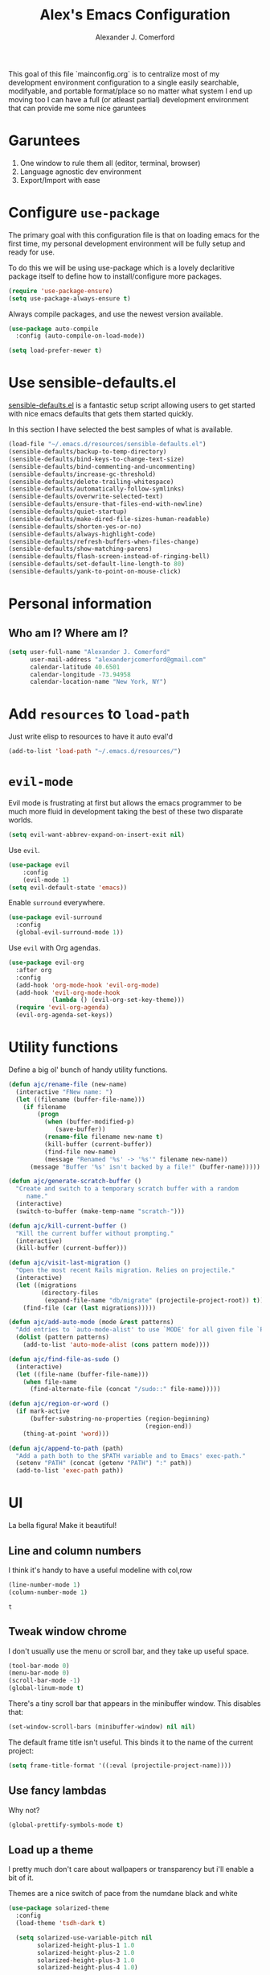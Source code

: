 #+TITLE: Alex's Emacs Configuration
#+AUTHOR: Alexander J. Comerford
#+OPTIONS: toc:nil num:nil

#       _.--._  _.--._
# ,-=.-":;:;:;\':;:;:;"-._
# \\\:;:;:;:;:;\:;:a:;:;:;\
#  \\\:;:;:;m;:;\:;:;:c:;:;\
#   \\\:;e;:;:;:;\:;:;:;:s:;\
#    \\\:;:;:;:;:;\:;::;:;:;:\
#     \\\;:;::;:;:;\:;:;:;::;:\
#      \\\;;:;:_:--:\:_:--:_;:;\
#       \\\_.-"      :      "-._\
#        \`_..--""--.;.--""--.._.\
#

This goal of this file `mainconfig.org` is to centralize
most of my development environment configuration to a single
easily searchable, modifyable, and portable format/place
so no matter what system I end up moving too I can have
a full (or atleast partial) development environment that can
provide me some nice garuntees

* Garuntees
1. One window to rule them all (editor, terminal, browser)
2. Language agnostic dev environment
3. Export/Import with ease

* Configure =use-package=

The primary goal with this configuration file
is that on loading emacs for the first time, my
personal development environment will be fully
setup and ready for use.

To do this we will be using use-package which is
a lovely declaritive package itself to define how
to install/configure more packages.

#+BEGIN_SRC emacs-lisp
  (require 'use-package-ensure)
  (setq use-package-always-ensure t)
#+END_SRC

#+RESULTS:
: t

Always compile packages, and use the newest version available.

#+BEGIN_SRC emacs-lisp
  (use-package auto-compile
    :config (auto-compile-on-load-mode))

  (setq load-prefer-newer t)
#+END_SRC

#+RESULTS:
: t

* Use sensible-defaults.el

[[https://github.com/hrs/sensible-defaults.el][sensible-defaults.el]] is a fantastic setup script allowing users
to get started with nice emacs defaults that gets them started
quickly.

In this section I have selected the best samples of what is
available.

#+BEGIN_SRC emacs-lisp
  (load-file "~/.emacs.d/resources/sensible-defaults.el")
  (sensible-defaults/backup-to-temp-directory)
  (sensible-defaults/bind-keys-to-change-text-size)
  (sensible-defaults/bind-commenting-and-uncommenting)
  (sensible-defaults/increase-gc-threshold)
  (sensible-defaults/delete-trailing-whitespace)
  (sensible-defaults/automatically-follow-symlinks)
  (sensible-defaults/overwrite-selected-text)
  (sensible-defaults/ensure-that-files-end-with-newline)
  (sensible-defaults/quiet-startup)
  (sensible-defaults/make-dired-file-sizes-human-readable)
  (sensible-defaults/shorten-yes-or-no)
  (sensible-defaults/always-highlight-code)
  (sensible-defaults/refresh-buffers-when-files-change)
  (sensible-defaults/show-matching-parens)
  (sensible-defaults/flash-screen-instead-of-ringing-bell)
  (sensible-defaults/set-default-line-length-to 80)
  (sensible-defaults/yank-to-point-on-mouse-click)
#+END_SRC

#+RESULTS:
: t

* Personal information
** Who am I? Where am I?

#+BEGIN_SRC emacs-lisp
  (setq user-full-name "Alexander J. Comerford"
        user-mail-address "alexanderjcomerford@gmail.com"
        calendar-latitude 40.6501
        calendar-longitude -73.94958
        calendar-location-name "New York, NY")
#+END_SRC

#+RESULTS:
: New York, NY

* Add =resources= to =load-path=

Just write elisp to resources to have it auto eval'd

#+BEGIN_SRC emacs-lisp
  (add-to-list 'load-path "~/.emacs.d/resources/")
#+END_SRC

* =evil-mode=

Evil mode is frustrating at first but allows the
emacs programmer to be much more fluid in development
taking the best of these two disparate worlds.

#+BEGIN_SRC emacs-lisp
  (setq evil-want-abbrev-expand-on-insert-exit nil)
#+END_SRC

Use =evil=.

#+BEGIN_SRC emacs-lisp
(use-package evil
    :config
    (evil-mode 1)
(setq evil-default-state 'emacs))
#+END_SRC

Enable =surround= everywhere.

#+BEGIN_SRC emacs-lisp
  (use-package evil-surround
    :config
    (global-evil-surround-mode 1))
#+END_SRC

Use =evil= with Org agendas.

#+BEGIN_SRC emacs-lisp
  (use-package evil-org
    :after org
    :config
    (add-hook 'org-mode-hook 'evil-org-mode)
    (add-hook 'evil-org-mode-hook
              (lambda () (evil-org-set-key-theme)))
    (require 'evil-org-agenda)
    (evil-org-agenda-set-keys))
#+END_SRC
* Utility functions

Define a big ol' bunch of handy utility functions.

#+BEGIN_SRC emacs-lisp
  (defun ajc/rename-file (new-name)
    (interactive "FNew name: ")
    (let ((filename (buffer-file-name)))
      (if filename
          (progn
            (when (buffer-modified-p)
               (save-buffer))
            (rename-file filename new-name t)
            (kill-buffer (current-buffer))
            (find-file new-name)
            (message "Renamed '%s' -> '%s'" filename new-name))
        (message "Buffer '%s' isn't backed by a file!" (buffer-name)))))

  (defun ajc/generate-scratch-buffer ()
    "Create and switch to a temporary scratch buffer with a random
       name."
    (interactive)
    (switch-to-buffer (make-temp-name "scratch-")))

  (defun ajc/kill-current-buffer ()
    "Kill the current buffer without prompting."
    (interactive)
    (kill-buffer (current-buffer)))

  (defun ajc/visit-last-migration ()
    "Open the most recent Rails migration. Relies on projectile."
    (interactive)
    (let ((migrations
           (directory-files
            (expand-file-name "db/migrate" (projectile-project-root)) t)))
      (find-file (car (last migrations)))))

  (defun ajc/add-auto-mode (mode &rest patterns)
    "Add entries to `auto-mode-alist' to use `MODE' for all given file `PATTERNS'."
    (dolist (pattern patterns)
      (add-to-list 'auto-mode-alist (cons pattern mode))))

  (defun ajc/find-file-as-sudo ()
    (interactive)
    (let ((file-name (buffer-file-name)))
      (when file-name
        (find-alternate-file (concat "/sudo::" file-name)))))

  (defun ajc/region-or-word ()
    (if mark-active
        (buffer-substring-no-properties (region-beginning)
                                        (region-end))
      (thing-at-point 'word)))

  (defun ajc/append-to-path (path)
    "Add a path both to the $PATH variable and to Emacs' exec-path."
    (setenv "PATH" (concat (getenv "PATH") ":" path))
    (add-to-list 'exec-path path))
#+END_SRC

* UI

La bella figura! Make it beautiful!

** Line and column numbers

   I think it's handy to have a useful modeline with col,row
   #+BEGIN_SRC emacs-lisp
     (line-number-mode 1)
     (column-number-mode 1)
   #+END_SRC

   #+RESULTS:
   : t

** Tweak window chrome

I don't usually use the menu or scroll bar, and they take up useful space.

#+BEGIN_SRC emacs-lisp
  (tool-bar-mode 0)
  (menu-bar-mode 0)
  (scroll-bar-mode -1)
  (global-linum-mode t)
#+END_SRC

There's a tiny scroll bar that appears in the minibuffer window. This disables
that:

#+BEGIN_SRC emacs-lisp
  (set-window-scroll-bars (minibuffer-window) nil nil)
#+END_SRC

The default frame title isn't useful. This binds it to the name of the current
project:

#+BEGIN_SRC emacs-lisp
  (setq frame-title-format '((:eval (projectile-project-name))))
#+END_SRC

** Use fancy lambdas

Why not?

#+BEGIN_SRC emacs-lisp
  (global-prettify-symbols-mode t)
#+END_SRC

#+RESULTS:
: t

** Load up a theme

I pretty much don't care about wallpapers or transparency but i'll enable a bit of it.

Themes are a nice switch of pace from the numdane black and white

#+BEGIN_SRC emacs-lisp
  (use-package solarized-theme
    :config
    (load-theme 'tsdh-dark t)

    (setq solarized-use-variable-pitch nil
          solarized-height-plus-1 1.0
          solarized-height-plus-2 1.0
          solarized-height-plus-3 1.0
          solarized-height-plus-4 1.0)

    (let ((line (face-attribute 'mode-line :underline)))
      (set-face-attribute 'mode-line          nil :overline   line)
      (set-face-attribute 'mode-line-inactive nil :overline   line)
      (set-face-attribute 'mode-line-inactive nil :underline  line)
      (set-face-attribute 'mode-line          nil :box        nil)
      (set-face-attribute 'mode-line-inactive nil :box        nil)
      (set-face-attribute 'mode-line-inactive nil :background "#f9f2d9")))

  (use-package kaolin-themes
    :ensure t)
  (use-package doom-themes
    :ensure t)

  (defun transparency (value)
    "Sets the transparency of the frame window. 0=transparent/100=opaque."
    (interactive "nTransparency Value 0 - 100 opaque:")
    (set-frame-parameter (selected-frame) 'alpha value))

  (defun ajc/apply-theme ()
    "Apply the `tsdh-dark' theme and make frames just slightly transparent."
    (interactive)
    (load-theme 'tsdh-dark t)
    (transparency 10))
#+END_SRC

#+RESULTS:
: ajc/apply-theme

If this code is being evaluated by =emacs --daemon=, ensure that each subsequent
frame is themed appropriately.

#+BEGIN_SRC emacs-lisp
  (if (daemonp)
      (add-hook 'after-make-frame-functions
                (lambda (frame)
                  (with-selected-frame frame (ajc/apply-theme))))
    (ajc/apply-theme))
#+END_SRC

** Use =doom-modeline= for pretty modeline

This modeline looks informative and pretty at the same time!

#+BEGIN_SRC emacs-lisp
  (use-package doom-modeline
        :ensure t
        :hook (after-init . doom-modeline-mode)
        :config
        (setq doom-modeline-icon (display-graphic-p))
        (setq doom-modeline-buffer-file-name-style 'truncate-all)
        (setq doom-modeline-buffer-state-icon t)
        (setq doom-modeline-percentage-info nil)
        (setq doom-modeline-indent-info t))
#+END_SRC

#+RESULTS:
| global-company-mode | doom-modeline-mode |

** Use =minions= to hide all minor modes

I never want to see a minor mode, and manually adding =:diminish= to every
use-package declaration is a hassle. This uses =minions= to hide all the minor
modes in the modeline. Nice!

By default there's a =;-)= after the major mode; that's an adorable default, but
I'd rather skip it.

#+BEGIN_SRC emacs-lisp
   (use-package minions
     :config
     (setq minions-mode-line-lighter ""
           minions-mode-line-delimiters '("" . ""))
     (minions-mode 1))
#+END_SRC

** Disable visual bell

=sensible-defaults= replaces the audible bell with a visual one, but I really
don't even want that (and my Emacs/Mac pair renders it poorly). This disables
the bell altogether.

#+BEGIN_SRC emacs-lisp
  (setq ring-bell-function 'ignore)
#+END_SRC

** Scroll conservatively

When point goes outside the window, Emacs usually recenters the buffer point.
I'm not crazy about that. This changes scrolling behavior to only scroll as far
as point goes.

#+BEGIN_SRC emacs-lisp
  (setq scroll-conservatively 100)
#+END_SRC

** Set default font and configure font resizing

I'm partial to Inconsolata.

The standard =text-scale-= functions just resize the text in the current buffer;
I'd generally like to resize the text in /every/ buffer, and I usually want to
change the size of the modeline, too (this is especially helpful when
presenting). These functions and bindings let me resize everything all together!

Note that this overrides the default font-related keybindings from
=sensible-defaults=.

#+BEGIN_SRC emacs-lisp
  (setq ajc/default-font "Inconsolata")
  (setq ajc/default-font-size 8)
  (setq ajc/current-font-size ajc/default-font-size)

  (setq ajc/font-change-increment 1.1)

  (defun ajc/font-code ()
    "Return a string representing the current font (like \"Inconsolata-14\")."
    (concat ajc/default-font "-" (number-to-string ajc/current-font-size)))

  (defun ajc/set-font-size ()
    "Set the font to `ajc/default-font' at `ajc/current-font-size'.
  Set that for the current frame, and also make it the default for
  other, future frames."
    (let ((font-code (ajc/font-code)))
      (add-to-list 'default-frame-alist (cons 'font font-code))
      (set-frame-font font-code)))

  (defun ajc/reset-font-size ()
    "Change font size back to `ajc/default-font-size'."
    (interactive)
    (setq ajc/current-font-size ajc/default-font-size)
    (ajc/set-font-size))

  (defun ajc/increase-font-size ()
    "Increase current font size by a factor of `ajc/font-change-increment'."
    (interactive)
    (setq ajc/current-font-size
          (ceiling (* ajc/current-font-size ajc/font-change-increment)))
    (ajc/set-font-size))

  (defun ajc/decrease-font-size ()
    "Decrease current font size by a factor of `ajc/font-change-increment', down to a minimum size of 1."
    (interactive)
    (setq ajc/current-font-size
          (max 1
               (floor (/ ajc/current-font-size ajc/font-change-increment))))
    (ajc/set-font-size))

  (define-key global-map (kbd "C-)") 'ajc/reset-font-size)
  (define-key global-map (kbd "C-+") 'ajc/increase-font-size)
  (define-key global-map (kbd "C-=") 'ajc/increase-font-size)
  (define-key global-map (kbd "C-_") 'ajc/decrease-font-size)
  (define-key global-map (kbd "C--") 'ajc/decrease-font-size)

  (ajc/reset-font-size)
#+END_SRC

** Highlight the current line and cursor

=global-hl-line-mode= softly highlights the background color of the line
containing point. It makes it a bit easier to find point, and it's useful when
pairing or presenting code.

Make hotkey to turn this on and off. This can be useful
if I'm showing a presentation and want to show the audience
where to look

#+BEGIN_SRC emacs-lisp
  (global-set-key (kbd "C-h C-l")  'global-hl-line-mode)
#+END_SRC

#+RESULTS:
: global-hl-line-mode

** Highlight uncommitted changes

Use the =diff-hl= package to highlight changed-and-uncommitted lines when
programming.

#+BEGIN_SRC emacs-lisp
  (use-package diff-hl
    :config
    (add-hook 'prog-mode-hook 'turn-on-diff-hl-mode)
    (add-hook 'vc-dir-mode-hook 'turn-on-diff-hl-mode))
#+END_SRC

* Project management

Here are a few emacs packages that are extremely useful including
manage the project, handle auto-completion, search for terms, and
deal with version control.

** =ag=

Set up =ag= for displaying search results.

#+BEGIN_SRC emacs-lisp
  (use-package ag)
#+END_SRC

** =company=

Use =company-mode= everywhere.

#+BEGIN_SRC emacs-lisp
  (use-package company)
  (add-hook 'after-init-hook 'global-company-mode)
#+END_SRC

Use =M-/= for completion.

#+BEGIN_SRC emacs-lisp
  (global-set-key (kbd "M-/") 'company-complete-common)
#+END_SRC

** =dumb-jump=

The =dumb-jump= package works well enough in a [[https://github.com/jacktasia/dumb-jump#supported-languages][ton of environments]], and it
doesn't require any additional setup. I've bound its most useful command to
=M-.=.

#+BEGIN_SRC emacs-lisp
  (use-package dumb-jump
    :config
    ;(define-key evil-normal-state-map (kbd "M-.") 'dumb-jump-go)
    (setq dumb-jump-selector 'ivy))
#+END_SRC

#+RESULTS:
: t

** =flycheck=

#+BEGIN_SRC emacs-lisp
   (use-package flycheck)
#+END_SRC

** =magit=

I use =magit= to handle version control. It's lovely, but I tweak a few things:

- I bring up the status menu with =C-x g=.
- Use =evil= keybindings with =magit=.
- The default behavior of =magit= is to ask before pushing. I haven't had any
  problems with accidentally pushing, so I'd rather not confirm that every time.
- Per [[http://tbaggery.com/2008/04/19/a-note-about-git-commit-messages.html][tpope's suggestions]], highlight commit text in the summary line that goes
  beyond 50 characters.
- On the command line I'll generally push a new branch with a plain old =git
  push=, which automatically creates a tracking branch on (usually) =origin=.
  Magit, by default, wants me to manually specify an upstream branch. This binds
  =P P= to =magit-push-implicitly=, which is just a wrapper around =git push
  -v=. Convenient!
- I'd like to start in the insert state when writing a commit message.

#+BEGIN_SRC emacs-lisp
  (use-package magit
    :bind
    ("C-x g" . magit-status)

    :config
    (use-package evil-magit)
    (use-package with-editor)
    (setq magit-push-always-verify nil)
    (setq git-commit-summary-max-length 50)

    (with-eval-after-load 'magit-remote
      (magit-define-popup-action 'magit-push-popup ?P
        'magit-push-implicitly--desc
        'magit-push-implicitly ?p t))

    (add-hook 'with-editor-mode-hook 'evil-insert-state))
#+END_SRC

I've been playing around with the newly-released =forge= for managing GitHub PRs
and issues. Seems slick so far.

#+BEGIN_SRC emacs-lisp
  (use-package ghub)
  ;(use-package forge)
#+END_SRC

** =projectile=

Projectile's default binding of =projectile-ag= to =C-c p s s= is clunky enough
that I rarely use it (and forget it when I need it). This binds it to the
easier-to-type =C-c v= to useful searches.

Bind =C-p= to fuzzy-finding files in the current project. We also need to
explicitly set that in a few other modes.

I use =ivy= as my completion system.

When I visit a project with =projectile-switch-project=, the default action is
to search for a file in that project. I'd rather just open up the top-level
directory of the project in =dired= and find (or create) new files from there.

I'd like to /always/ be able to recursively fuzzy-search for files, not just
when I'm in a Projectile-defined project. I use the current directory as a
project root (if I'm not in a "real" project).

#+BEGIN_SRC emacs-lisp
  (use-package projectile
    :bind
    ("C-c v" . 'projectile-ag)

    :config
    (define-key evil-normal-state-map (kbd "C-p") 'projectile-find-file)
    (evil-define-key 'motion ag-mode-map (kbd "C-p") 'projectile-find-file)
    (evil-define-key 'motion rspec-mode-map (kbd "C-p") 'projectile-find-file)

    (projectile-mode +1)

    (setq projectile-completion-system 'ivy)
    (setq projectile-switch-project-action 'projectile-dired)
    (setq projectile-require-project-root nil))
#+END_SRC

** =undo-tree=

I like tree-based undo management. I only rarely need it, but when I do, oh boy.

#+BEGIN_SRC emacs-lisp
  (use-package undo-tree)
#+END_SRC

** =tramp=

TRAMP (Transparent Remote Access, Multiple Protocols) is a package for editing
remote files, similar to AngeFtp or efs.

It's extremely handy when dealing with containers or vms and not having to rebuild
a bunch of things just to see a simple change.

#+BEGIN_SRC emacs-lisp
;; use docker tramp names
(use-package docker-tramp
  :ensure docker-tramp
  :config
  (setq docker-tramp-use-names t))

;; vagrant vms too
(use-package vagrant-tramp
  :ensure t)

(require 'docker-tramp-compat)
(use-package tramp
  :ensure t
  :defer t
  :config
  (setf tramp-persistency-file-name
        (concat temporary-file-directory "tramp-" (user-login-name))))
#+END_SRC

** =neotree=

This is a similar functionality of spacemacs with a foldable structure.

Pretty handy when dealing with a large code base

#+BEGIN_SRC emacs-lisp
(use-package neotree
  :ensure t
  :init
  (progn
    ;; Every time when the neotree window is opened, it will try to find current
    ;; file and jump to node.
    (setq-default neo-smart-open t)
    (setq-default neo-dont-be-alone t)
    (setq-default neo-window-fixed-size nil)
    (setq-default neo-show-hidden-files t))
  :config
  (progn
    (setq projectile-switch-project-action 'neotree-projectile-action)
    (setq neo-theme 'nerd) ; 'classic, 'nerd, 'ascii, 'arrow
    (setq neo-vc-integration '(face char))

    ;; Patch to fix vc integration
    (defun neo-vc-for-node (node)
      (let* ((backend (vc-backend node))
             (vc-state (when backend (vc-state node backend))))
        ;; (message "%s %s %s" node backend vc-state)
        (cons (cdr (assoc vc-state neo-vc-state-char-alist))
              (cl-case vc-state
                (up-to-date       neo-vc-up-to-date-face)
                (edited           neo-vc-edited-face)
                (needs-update     neo-vc-needs-update-face)
                (needs-merge      neo-vc-needs-merge-face)
                (unlocked-changes neo-vc-unlocked-changes-face)
                (added            neo-vc-added-face)
                (removed          neo-vc-removed-face)
                (conflict         neo-vc-conflict-face)
                (missing          neo-vc-missing-face)
                (ignored          neo-vc-ignored-face)
                (unregistered     neo-vc-unregistered-face)
                (user             neo-vc-user-face)
                (t                neo-vc-default-face)))))

    (defun modi/neotree-go-up-dir ()
      (interactive)
      (goto-char (point-min))
      (forward-line 2)
      (neotree-change-root))

    ;; http://emacs.stackexchange.com/a/12156/115
    (defun modi/find-file-next-in-dir (&optional prev)
      "Open the next file in the directory.
When PREV is non-nil, open the previous file in the directory."
      (interactive "P")
      (let ((neo-init-state (neo-global--window-exists-p)))
        (if (null neo-init-state)
            (neotree-show))
        (neo-global--select-window)
        (if (if prev
                (neotree-previous-line)
              (neotree-next-line))
            (progn
              (neo-buffer--execute nil
                                   (quote neo-open-file)
                                   (lambda (full-path &optional arg)
                                     (message "Reached dir: %s/" full-path)
                                     (if prev
                                         (neotree-next-line)
                                       (neotree-previous-line)))))
          (progn
            (if prev
                (message "You are already on the first file in the directory.")
              (message "You are already on the last file in the directory."))))
        (if (null neo-init-state)
            (neotree-hide))))

    (defun modi/find-file-prev-in-dir ()
      "Open the next file in the directory."
      (interactive)
      (modi/find-file-next-in-dir :prev))

    (bind-keys
     :map neotree-mode-map
      ("^" . modi/neotree-go-up-dir)
      ("<C-return>" . neotree-change-root)
      ("C" . neotree-change-root)
      ("c" . neotree-create-node)
      ("+" . neotree-create-node)
      ("d" . neotree-delete-node)
      ("r" . neotree-rename-node)))

  (add-to-list 'window-size-change-functions
               (lambda (frame)
                 (let ((neo-window (neo-global--get-window)))
                   (unless (null neo-window)
                     (setq neo-window-width (window-width neo-window))))))
  (global-set-key [f8] 'neotree-toggle))
#+END_SRC

* Programming environments

I like shallow indentation, but tabs are displayed as 8 characters by default.
This reduces that.

#+BEGIN_SRC emacs-lisp
  (setq-default tab-width 2)
#+END_SRC

Treating terms in CamelCase symbols as separate words makes editing a little
easier for me, so I like to use =subword-mode= everywhere.

#+BEGIN_SRC emacs-lisp
  (use-package subword
    :config (global-subword-mode 1))
#+END_SRC

Compilation output goes to the =*compilation*= buffer. I rarely have that window
selected, so the compilation output disappears past the bottom of the window.
This automatically scrolls the compilation window so I can always see the
output.

#+BEGIN_SRC emacs-lisp
  (setq compilation-scroll-output t)
#+END_SRC

** CSS, Sass, and Less

Indent by 2 spaces.

#+BEGIN_SRC emacs-lisp
  (use-package css-mode
    :config
    (setq css-indent-offset 2))
#+END_SRC

Don't compile the current SCSS file every time I save.

#+BEGIN_SRC emacs-lisp
  (use-package scss-mode
    :config
    (setq scss-compile-at-save nil))
#+END_SRC

Install Less.

#+BEGIN_SRC emacs-lisp
  (use-package less-css-mode)
#+END_SRC

** Golang

Install =go-mode= and related packages:

#+BEGIN_SRC emacs-lisp
  (use-package go-mode)
  (use-package go-errcheck)
  (use-package company-go)
#+END_SRC

Define my =$GOPATH= and tell Emacs where to find the Go binaries.

#+BEGIN_SRC emacs-lisp
  (setenv "GOPATH" "/home/ajc/code/go")
  (ajc/append-to-path (concat (getenv "GOPATH") "/bin"))
#+END_SRC

Run =goimports= on every file when saving, which formats the file and
automatically updates the list of imports. This requires that the =goimports=
binary be installed.

#+BEGIN_SRC emacs-lisp
  (setq gofmt-command "goimports")
  (add-hook 'before-save-hook 'gofmt-before-save)
#+END_SRC

When I open a Go file,

- Start up =company-mode= with the Go backend. This requires that the =gocode=
  binary is installed,
- Redefine the default =compile= command to something Go-specific, and
- Enable =flycheck=.

#+BEGIN_SRC emacs-lisp
  (add-hook 'go-mode-hook
            (lambda ()
              (set (make-local-variable 'company-backends)
                   '(company-go))
              (company-mode)
              (if (not (string-match "go" compile-command))
                  (set (make-local-variable 'compile-command)
                       "go build -v && go test -v && go vet"))
              (flycheck-mode)))
#+END_SRC

** Haskell

#+BEGIN_SRC emacs-lisp
  (use-package haskell-mode)
#+END_SRC

Enable =haskell-doc-mode=, which displays the type signature of a function, and
use smart indentation.

#+BEGIN_SRC emacs-lisp
  (add-hook 'haskell-mode-hook
            (lambda ()
              (haskell-doc-mode)
              (turn-on-haskell-indent)))
#+END_SRC

#+BEGIN_SRC emacs-lisp
  (ajc/append-to-path "~/.cabal/bin")
#+END_SRC

** JavaScript and CoffeeScript

Install =coffee-mode= from editing CoffeeScript code.

#+BEGIN_SRC emacs-lisp
  (use-package coffee-mode)
#+END_SRC

Indent everything by 2 spaces.

#+BEGIN_SRC emacs-lisp
  (setq js-indent-level 2)

  (add-hook 'coffee-mode-hook
            (lambda ()
              (yas-minor-mode 1)
              (setq coffee-tab-width 2)))
#+END_SRC

** Lisps

I like to use =paredit= in Lisp modes to balance parentheses (and more!).

#+BEGIN_SRC emacs-lisp
   (use-package paredit)
#+END_SRC

#+RESULTS:

=rainbow-delimiters= is convenient for coloring matching parentheses.

#+BEGIN_SRC emacs-lisp
  (use-package rainbow-delimiters)
#+END_SRC

All the lisps have some shared features, so we want to do the same things for
all of them. That includes using =paredit=, =rainbow-delimiters=, and
highlighting the whole expression when point is on a parenthesis.

#+BEGIN_SRC emacs-lisp
  (setq lispy-mode-hooks
        '(clojure-mode-hook
          emacs-lisp-mode-hook
          lisp-mode-hook
          scheme-mode-hook))

  (dolist (hook lispy-mode-hooks)
    (add-hook hook (lambda ()
                     (setq show-paren-style 'expression)
                     (paredit-mode)
                     (rainbow-delimiters-mode))))
#+END_SRC

#+RESULTS:

If I'm writing in Emacs lisp I'd like to use =eldoc-mode= to display
documentation.

#+BEGIN_SRC emacs-lisp
  (use-package eldoc
    :config
    (add-hook 'emacs-lisp-mode-hook 'eldoc-mode))
#+END_SRC

I also like using =flycheck-package= to ensure that my Elisp packages are
correctly formatted.

#+BEGIN_SRC emacs-lisp
  (use-package flycheck-package)

  (eval-after-load 'flycheck
    '(flycheck-package-setup))
#+END_SRC

** Python

#+BEGIN_SRC emacs-lisp
  (use-package python-mode)
#+END_SRC

Add =~/.local/bin= to load path. That's where =virtualenv= is installed, and
we'll need that for =jedi=.

#+BEGIN_SRC emacs-lisp
  (ajc/append-to-path "~/.local/bin")
#+END_SRC

Enable =elpy=. This provides automatic indentation, auto-completion, syntax
checking, etc.

#+BEGIN_SRC emacs-lisp
  (use-package elpy)
  (elpy-enable)
#+END_SRC

Use =flycheck= for syntax checking:

#+BEGIN_SRC emacs-lisp
  (add-hook 'elpy-mode-hook 'flycheck-mode)
#+END_SRC

Format code according to PEP8 on save:

#+BEGIN_SRC emacs-lisp
  (use-package py-autopep8)
  (require 'py-autopep8)
  (add-hook 'elpy-mode-hook 'py-autopep8-enable-on-save)
#+END_SRC

Configure Jedi along with the associated =company= mode:

#+BEGIN_SRC emacs-lisp
  (use-package company-jedi)
  (add-to-list 'company-backends 'company-jedi)

  (add-hook 'python-mode-hook 'jedi:setup)
  (setq jedi:complete-on-dot t)
#+END_SRC

Add anaconda mode

#+BEGIN_SRC emacs-lisp
(use-package anaconda-mode
  :ensure anaconda-mode)
(use-package company-anaconda
  :ensure company-anaconda)
#+END_SRC

** =sh=

Indent with 2 spaces.

#+BEGIN_SRC emacs-lisp
  (add-hook 'sh-mode-hook
            (lambda ()
              (setq sh-basic-offset 2
                    sh-indentation 2)))
#+END_SRC

** Scala

Ensure that =scala-mode= and =sbt-mode= are installed.

#+BEGIN_SRC emacs-lisp
  (use-package scala-mode
    :interpreter
    ("scala" . scala-mode))
  (use-package sbt-mode)
#+END_SRC

Don't show the startup message with launching ENSIME:

#+BEGIN_SRC emacs-lisp
  (setq ensime-startup-notification nil)
#+END_SRC

Bind a few keys to common operations:

#+BEGIN_SRC emacs-lisp
  (evil-define-key 'normal ensime-mode-map (kbd "C-t") 'ensime-type-at-point)
  (evil-define-key 'normal ensime-mode-map (kbd "M-.") 'ensime-edit-definition)
#+END_SRC

** =web-mode=

#+BEGIN_SRC emacs-lisp
  (use-package web-mode)
#+END_SRC

If I'm in =web-mode=, I'd like to:

- Color color-related words with =rainbow-mode=.
- Still be able to run RSpec tests from =web-mode= buffers.
- Indent everything with 2 spaces.

#+BEGIN_SRC emacs-lisp
  (add-hook 'web-mode-hook
            (lambda ()
              (rainbow-mode)
              (rspec-mode)
              (setq web-mode-markup-indent-offset 2)))
#+END_SRC

Use =web-mode= with embedded Ruby files, regular HTML, and PHP.

#+BEGIN_SRC emacs-lisp
  (ajc/add-auto-mode
   'web-mode
   "\\.erb$"
   "\\.html$"
   "\\.php$"
   "\\.rhtml$")
#+END_SRC

** YAML

#+BEGIN_SRC emacs-lisp
  (use-package yaml-mode)
#+END_SRC

If I'm editing YAML I'm usually in a Rails project. I'd like to be able to run
the tests from any buffer.

#+BEGIN_SRC emacs-lisp
  (add-hook 'yaml-mode-hook 'rspec-mode)
#+END_SRC

** Docker

I work with docker containers alot so it's handy to have highlighting available

#+BEGIN_SRC emacs-lisp
(use-package dockerfile-mode
  :ensure dockerfile-mode)
(require 'dockerfile-mode)
(add-to-list 'auto-mode-alist '("Dockerfile\\'" . dockerfile-mode))
(use-package docker-compose-mode
  :ensure t)
(use-package docker
  :ensure t
  :bind ("C-c d" . docker))
#+END_SRC
** Markdown

Markdown is a really cool and handy format which most github repos
have. It would be nice to make them easily viewable

#+BEGIN_SRC emacs-lisp
(use-package markdown-mode
  :ensure t
  :commands (markdown-mode gfm-mode)
  :mode (("README\\.md\\'" . gfm-mode)
         ("\\.md\\'" . markdown-mode)
         ("\\.markdown\\'" . markdown-mode))
  :init (setq markdown-command "markdown"))
#+END_SRC
** Nix
   #+BEGIN_SRC emacs-lisp
        (use-package nix-mode
          :mode "\\.nix\\'")
   #+END_SRC

   #+RESULTS:
** Fish
   #+BEGIN_SRC emacs-lisp
        (use-package fish-mode
          :mode "\\.fish\\'")
   #+END_SRC

   #+RESULTS:

* Terminal


For a while I used =shell-pop= for shell sessions but I'm now transitioning
to using =multi-term= to manage my shell sessions. It's bound to =C-c t=.

#+BEGIN_SRC emacs-lisp
  (use-package multi-term)
  (global-set-key (kbd "C-c t") 'multi-term)
  (setq multi-term-dedicated-select-after-open-p t)

  ; if nix is installed use fish as shell
  (if (file-directory-p "~/.nix-profile/")
      (setq multi-term-program "~/.nix-profile/bin/fish"))
#+END_SRC

#+RESULTS:

Use a login shell:

#+BEGIN_SRC emacs-lisp
  (setq multi-term-program-switches "--login")
#+END_SRC

#+RESULTS:
: --login

I'd rather not use Evil in the terminal. It's not especially useful (I don't use
vi bindings in xterm) and it shadows useful keybindings (=C-d= for EOF, for
example).

#+BEGIN_SRC emacs-lisp
  (evil-set-initial-state 'term-mode 'emacs)
#+END_SRC

#+RESULTS:

I add a bunch of hooks to =term-mode=:

- I'd like links (URLs, etc) to be clickable.
- Yanking in =term-mode= doesn't quite work. The text from the paste appears in
  the buffer but isn't sent to the shell process. This correctly binds =C-y= and
  middle-click to yank the way we'd expect.
- I bind =M-o= to quickly change windows. I'd like that in terminals, too.
- I don't want to perform =yasnippet= expansion when tab-completing.

#+BEGIN_SRC emacs-lisp
  (defun ajc/term-paste (&optional string)
    (interactive)
    (process-send-string
     (get-buffer-process (current-buffer))
     (if string string (current-kill 0))))

  (add-hook 'term-mode-hook
            (lambda ()
              (linum-mode 0)
              (goto-address-mode)
              (define-key term-raw-map (kbd "C-y") 'ajc/term-paste)
              (define-key term-raw-map (kbd "<mouse-2>") 'ajc/term-paste)
              (define-key term-raw-map (kbd "M-o") 'other-window)
              (define-key term-raw-map (kbd "M-n") 'multi-term-next)
              (define-key term-raw-map (kbd "M-p") 'multi-term-prev)
              (defun term-send-Cr () (interactive) (term-send-raw-string "\C-r"))
              ;(evil-local-set-key 'insert (kbd "C-r") 'term-send-Cr)
              (define-key term-raw-map (kbd "C-r")      'term-send-Cr)
              (defun term-send-Cright () (interactive) (term-send-raw-string "\e[1;5C"))
              (defun term-send-Cleft  () (interactive) (term-send-raw-string "\e[1;5D"))
              (define-key term-raw-map (kbd "C-<right>")      'term-send-Cright)
              (define-key term-raw-map (kbd "C-<left>")       'term-send-Cleft)
              (setq yas-dont-activate t)
              (setq global-hl-line-mode nil)
              ))
#+END_SRC

#+RESULTS:
| (lambda nil (linum-mode 0) (goto-address-mode) (define-key term-raw-map (kbd C-y) (quote ajc/term-paste)) (define-key term-raw-map (kbd <mouse-2>) (quote ajc/term-paste)) (define-key term-raw-map (kbd M-o) (quote other-window)) (define-key term-raw-map (kbd M-n) (quote multi-term-next)) (define-key term-raw-map (kbd M-p) (quote multi-term-prev)) (defun term-send-Cr nil (interactive) (term-send-raw-string )) (define-key term-raw-map (kbd C-r) (quote term-send-Cr)) (defun term-send-Cright nil (interactive) (term-send-raw-string [1;5C)) (defun term-send-Cleft nil (interactive) (term-send-raw-string [1;5D)) (define-key term-raw-map (kbd C-<right>) (quote term-send-Cright)) (define-key term-raw-map (kbd C-<left>) (quote term-send-Cleft)) (setq yas-dont-activate t) (setq global-hl-line-mode nil)) | multi-term-keystroke-setup | (lambda nil (linum-mode 0) (setq global-hl-line-mode nil) (goto-address-mode) (define-key term-raw-map (kbd C-y) (quote ajc/term-paste)) (define-key term-raw-map (kbd <mouse-2>) (quote ajc/term-paste)) (define-key term-raw-map (kbd M-o) (quote other-window)) (define-key term-raw-map (kbd M-n) (quote multi-term-next)) (define-key term-raw-map (kbd M-p) (quote multi-term-prev)) (defun term-send-Cr nil (interactive) (term-send-raw-string )) (define-key term-raw-map (kbd C-r) (quote term-send-Cr)) (defun term-send-Cright nil (interactive) (term-send-raw-string [1;5C)) (defun term-send-Cleft nil (interactive) (term-send-raw-string [1;5D)) (define-key term-raw-map (kbd C-<right>) (quote term-send-Cright)) (define-key term-raw-map (kbd C-<left>) (quote term-send-Cleft)) (setq yas-dont-activate t)) | (lambda nil (linum-mode 0) (global-hl-line-mode 0) (goto-address-mode) (define-key term-raw-map (kbd C-y) (quote ajc/term-paste)) (define-key term-raw-map (kbd <mouse-2>) (quote ajc/term-paste)) (define-key term-raw-map (kbd M-o) (quote other-window)) (define-key term-raw-map (kbd M-n) (quote multi-term-next)) (define-key term-raw-map (kbd M-p) (quote multi-term-prev)) (defun term-send-Cr nil (interactive) (term-send-raw-string )) (define-key term-raw-map (kbd C-r) (quote term-send-Cr)) (defun term-send-Cright nil (interactive) (term-send-raw-string [1;5C)) (defun term-send-Cleft nil (interactive) (term-send-raw-string [1;5D)) (define-key term-raw-map (kbd C-<right>) (quote term-send-Cright)) (define-key term-raw-map (kbd C-<left>) (quote term-send-Cleft)) (setq yas-dont-activate t)) | (lambda nil (linum-mode 0) (global-hl-line-mode) (goto-address-mode) (define-key term-raw-map (kbd C-y) (quote ajc/term-paste)) (define-key term-raw-map (kbd <mouse-2>) (quote ajc/term-paste)) (define-key term-raw-map (kbd M-o) (quote other-window)) (define-key term-raw-map (kbd M-n) (quote multi-term-next)) (define-key term-raw-map (kbd M-p) (quote multi-term-prev)) (defun term-send-Cr nil (interactive) (term-send-raw-string )) (define-key term-raw-map (kbd C-r) (quote term-send-Cr)) (defun term-send-Cright nil (interactive) (term-send-raw-string [1;5C)) (defun term-send-Cleft nil (interactive) (term-send-raw-string [1;5D)) (define-key term-raw-map (kbd C-<right>) (quote term-send-Cright)) (define-key term-raw-map (kbd C-<left>) (quote term-send-Cleft)) (setq yas-dont-activate t)) | (lambda nil (linum-mode 0) (goto-address-mode) (define-key term-raw-map (kbd C-y) (quote ajc/term-paste)) (define-key term-raw-map (kbd <mouse-2>) (quote ajc/term-paste)) (define-key term-raw-map (kbd M-o) (quote other-window)) (define-key term-raw-map (kbd M-n) (quote multi-term-next)) (define-key term-raw-map (kbd M-p) (quote multi-term-prev)) (defalias (quote term-send-Cr) (function (lambda nil (interactive) (term-send-raw-string )))) (define-key term-raw-map (kbd C-r) (quote term-send-Cr)) (defalias (quote term-send-Cright) (function (lambda nil (interactive) (term-send-raw-string [1;5C)))) (defalias (quote term-send-Cleft) (function (lambda nil (interactive) (term-send-raw-string [1;5D)))) (define-key term-raw-map (kbd C-<right>) (quote term-send-Cright)) (define-key term-raw-map (kbd C-<left>) (quote term-send-Cleft)) (setq yas-dont-activate t)) |

I have this really cool function so I can send regions to a terminal. Really
handy when you want to execute selections without copying and pasting

#+BEGIN_SRC emacs-lisp
;;
;; Send region to running emacs process
;;
(global-set-key (kbd "C-u") #'tws-region-to-process)
(defun tws-region-to-process (arg beg end)
  "Send the current region to a process buffer.
The first time it's called, will prompt for the buffer to
send to. Subsequent calls send to the same buffer, unless a
prefix argument is used (C-u), or the buffer no longer has an
active process."
  (interactive "P\nr")
  (when (or arg ;; user asks for selection
          (not (boundp 'tws-process-target)) ;; target not set
          ;; or target is not set to an active process:
          (not (process-live-p (get-buffer-process tws-process-target))))
    (let (procs buf)
     (setq procs (remove nil (seq-map
                  (lambda (el)
                    (when (setq buf (process-buffer el))
                      (buffer-name buf)))
                  (process-list))))
     (if (not procs) (error "No process buffers currently open.")
      (setq tws-process-target (completing-read "Process: " procs)))))
  ;(process-send-region tws-process-target beg end))
  (process-send-string tws-process-target (buffer-substring beg end)))
#+END_SRC

Sometimes I want to cut things from the terminal into another buffer,
so here I can switch from one to another

#+BEGIN_SRC emacs-lisp
  (global-set-key (kbd "C-c C-j") 'term-line-mode)
  (global-set-key (kbd "C-c C-k") 'term-char-mode)
#+END_SRC

#+RESULTS:
: term-char-mode

* Publishing and task management with Org-mode

#+BEGIN_SRC emacs-lisp
  (use-package org)
#+END_SRC

** Display preferences

I like to see an outline of pretty bullets instead of a list of asterisks.

#+BEGIN_SRC emacs-lisp
  (use-package org-bullets
    :init
    (add-hook 'org-mode-hook 'org-bullets-mode))
#+END_SRC

I like seeing a little downward-pointing arrow instead of the usual ellipsis
(=...=) that org displays when there's stuff under a header.

#+BEGIN_SRC emacs-lisp
  (setq org-ellipsis "⤵")
#+END_SRC

Use syntax highlighting in source blocks while editing.

#+BEGIN_SRC emacs-lisp
  (setq org-src-fontify-natively t)
#+END_SRC

Make TAB act as if it were issued in a buffer of the language's major mode.

#+BEGIN_SRC emacs-lisp
  (setq org-src-tab-acts-natively t)
#+END_SRC

When editing a code snippet, use the current window rather than popping open a
new one (which shows the same information).

#+BEGIN_SRC emacs-lisp
  (setq org-src-window-setup 'current-window)
#+END_SRC

I like shift selection, importing old knowledge...

#+BEGIN_SRC emacs-lisp
  (setq org-support-shift-select t)
#+END_SRC

#+RESULTS:
: t

Quickly insert a block of elisp:

#+BEGIN_SRC emacs-lisp
  (add-to-list 'org-structure-template-alist
               '("el" . "src emacs-lisp"))
#+END_SRC

** Task and org-capture management

Store my org files in =~/documents/org=, maintain an inbox in Dropbox, define
the location of an index file (my main todo list), and archive finished tasks in
=~/documents/org/archive.org=.

#+BEGIN_SRC emacs-lisp
  (setq org-directory "~/documents/org")

  (defun org-file-path (filename)
    "Return the absolute address of an org file, given its relative name."
    (concat (file-name-as-directory org-directory) filename))

  (setq org-inbox-file "~/Dropbox/inbox.org")
  (setq org-index-file (org-file-path "index.org"))
  (setq org-archive-location
        (concat (org-file-path "archive.org") "::* From %s"))
#+END_SRC

I use [[http://agiletortoise.com/drafts/][Drafts]] to create new tasks, format them according to a template, and
append them to an "inbox.org" file in my Dropbox. This function lets me import
them easily from that inbox file to my index.

#+BEGIN_SRC emacs-lisp
  (defun ajc/copy-tasks-from-inbox ()
    (when (file-exists-p org-inbox-file)
      (save-excursion
        (find-file org-index-file)
        (goto-char (point-max))
        (insert-file-contents org-inbox-file)
        (delete-file org-inbox-file))))
#+END_SRC

I store all my todos in =~/documents/org/index.org=, so I'd like to derive my
agenda from there.

#+BEGIN_SRC emacs-lisp
  (setq org-agenda-files (list org-index-file))
#+END_SRC

Hitting =C-c C-x C-s= will mark a todo as done and move it to an appropriate
place in the archive.

#+BEGIN_SRC emacs-lisp
  (defun ajc/mark-done-and-archive ()
    "Mark the state of an org-mode item as DONE and archive it."
    (interactive)
    (org-todo 'done)
    (org-archive-subtree))

  (define-key org-mode-map (kbd "C-c C-x C-s") 'ajc/mark-done-and-archive)
#+END_SRC

Record the time that a todo was archived.

#+BEGIN_SRC emacs-lisp
  (setq org-log-done 'time)
#+END_SRC

**** Capturing tasks

Define a few common tasks as capture templates. Specifically, I frequently:

- Record ideas for future blog posts in =~/documents/notes/blog-ideas.org=,
- Maintain a todo list in =~/documents/org/index.org=.
- Convert emails into todos to maintain an empty inbox.

#+BEGIN_SRC emacs-lisp
  (setq org-capture-templates
        '(("b" "Blog idea"
           entry
           (file "~/documents/notes/blog-ideas.org")
           "* %?\n")

          ("e" "Email" entry
           (file+headline org-index-file "Inbox")
           "* TODO %?\n\n%a\n\n")

          ("f" "Finished book"
           table-line (file "~/documents/notes/books-read.org")
           "| %^{Title} | %^{Author} | %u |")

          ("r" "Reading"
           checkitem
           (file (org-file-path "to-read.org")))

          ("s" "Subscribe to an RSS feed"
           plain
           (file "~/documents/rss/urls")
           "%^{Feed URL} \"~%^{Feed name}\"")

          ("t" "Todo"
           entry
           (file+headline org-index-file "Inbox")
           "* TODO %?\n")))
#+END_SRC

When I'm starting an Org capture template I'd like to begin in insert mode. I'm
opening it up in order to start typing something, so this skips a step.

#+BEGIN_SRC emacs-lisp
  (add-hook 'org-capture-mode-hook 'evil-insert-state)
#+END_SRC

Refiling according to the document's hierarchy.

#+BEGIN_SRC emacs-lisp
  (setq org-refile-use-outline-path t)
  (setq org-outline-path-complete-in-steps nil)
#+END_SRC

**** Keybindings

Bind a few handy keys.

#+BEGIN_SRC emacs-lisp
  (define-key global-map "\C-cl" 'org-store-link)
  (define-key global-map "\C-ca" 'org-agenda)
  (define-key global-map "\C-cc" 'org-capture)
#+END_SRC

Hit =C-c i= to quickly open up my todo list.

#+BEGIN_SRC emacs-lisp
  (defun ajc/open-index-file ()
    "Open the master org TODO list."
    (interactive)
    (ajc/copy-tasks-from-inbox)
    (find-file org-index-file)
    (flycheck-mode -1)
    (end-of-buffer))

  (global-set-key (kbd "C-c i") 'ajc/open-index-file)
#+END_SRC

Hit =M-n= to quickly open up a capture template for a new todo.

#+BEGIN_SRC emacs-lisp
  (defun org-capture-todo ()
    (interactive)
    (org-capture :keys "t"))

  (global-set-key (kbd "M-n") 'org-capture-todo)
  (add-hook 'gfm-mode-hook
            (lambda () (local-set-key (kbd "M-n") 'org-capture-todo)))
  (add-hook 'haskell-mode-hook
            (lambda () (local-set-key (kbd "M-n") 'org-capture-todo)))
#+END_SRC

** Exporting

Allow export to markdown and beamer (for presentations).

#+BEGIN_SRC emacs-lisp
  (require 'ox-md)
  (require 'ox-beamer)
#+END_SRC

Allow =babel= to evaluate Emacs lisp, Ruby, dot, or Gnuplot code.

#+BEGIN_SRC emacs-lisp
  (use-package gnuplot)

  (org-babel-do-load-languages
   'org-babel-load-languages
   '((emacs-lisp . t)
     (ruby . t)
     (dot . t)
     (gnuplot . t)))
#+END_SRC

Don't ask before evaluating code blocks.

#+BEGIN_SRC emacs-lisp
  (setq org-confirm-babel-evaluate nil)
#+END_SRC

Associate the "dot" language with the =graphviz-dot= major mode.

#+BEGIN_SRC emacs-lisp
  (use-package graphviz-dot-mode)
  (add-to-list 'org-src-lang-modes '("dot" . graphviz-dot))
#+END_SRC

Translate regular ol' straight quotes to typographically-correct curly quotes
when exporting.

#+BEGIN_SRC emacs-lisp
  (setq org-export-with-smart-quotes t)
#+END_SRC

**** Exporting to HTML

Don't include a footer with my contact and publishing information at the bottom
of every exported HTML document.

#+BEGIN_SRC emacs-lisp
  (setq org-html-postamble nil)
#+END_SRC

Exporting to HTML and opening the results triggers =/usr/bin/sensible-browser=,
which checks the =$BROWSER= environment variable to choose the right browser.
I'd like to always use Firefox, so:

#+BEGIN_SRC emacs-lisp
  (setq browse-url-browser-function 'browse-url-generic
        browse-url-generic-program "firefox")

  (setenv "BROWSER" "firefox")
#+END_SRC

**** Exporting to PDF

I want to produce PDFs with syntax highlighting in the code. The best way to do
that seems to be with the =minted= package, but that package shells out to
=pygments= to do the actual work. =pdflatex= usually disallows shell commands;
this enables that.

#+BEGIN_SRC emacs-lisp
  (setq org-latex-pdf-process
        '("xelatex -shell-escape -interaction nonstopmode -output-directory %o %f"
          "xelatex -shell-escape -interaction nonstopmode -output-directory %o %f"
          "xelatex -shell-escape -interaction nonstopmode -output-directory %o %f"))
#+END_SRC

Include the =minted= package in all of my LaTeX exports.

#+BEGIN_SRC emacs-lisp
  (add-to-list 'org-latex-packages-alist '("" "minted"))
  (setq org-latex-listings 'minted)
#+END_SRC


** TeX configuration

I rarely write LaTeX directly any more, but I often export through it with
org-mode, so I'm keeping them together.

Automatically parse the file after loading it.

#+BEGIN_SRC emacs-lisp
  (setq TeX-parse-self t)
#+END_SRC

Always use =pdflatex= when compiling LaTeX documents. I don't really have any
use for DVIs.

#+BEGIN_SRC emacs-lisp
  (setq TeX-PDF-mode t)
#+END_SRC

Open compiled PDFs in =zathura= instead of in the editor.

#+BEGIN_SRC emacs-lisp
  (add-hook 'org-mode-hook
        '(lambda ()
           (delete '("\\.pdf\\'" . default) org-file-apps)
           (add-to-list 'org-file-apps '("\\.pdf\\'" . "zathura %s"))))
#+END_SRC

Enable a minor mode for dealing with math (it adds a few useful keybindings),
and always treat the current file as the "main" file. That's intentional, since
I'm usually actually in an org document.

#+BEGIN_SRC emacs-lisp
  (add-hook 'LaTeX-mode-hook
            (lambda ()
              (LaTeX-math-mode)
              (setq TeX-master t)))
#+END_SRC
* =dired=

Hide dotfiles by default, but toggle their visibility with =.=.

#+BEGIN_SRC emacs-lisp
  (use-package dired-hide-dotfiles
    :config
    (dired-hide-dotfiles-mode)
    (define-key dired-mode-map "." 'dired-hide-dotfiles-mode))
#+END_SRC

Open media with the appropriate programs.

#+BEGIN_SRC emacs-lisp
  (use-package dired-open
    :config
    (setq dired-open-extensions
          '(("pdf" . "zathura")
            ("mkv" . "vlc")
            ("mp3" . "vlc")
            ("mp4" . "vlc")
            ("avi" . "vlc"))))
#+END_SRC

These are the switches that get passed to =ls= when =dired= gets a list of
files. We're using:

- =l=: Use the long listing format.
- =h=: Use human-readable sizes.
- =v=: Sort numbers naturally.
- =A=: Almost all. Doesn't include "=.=" or "=..=".

#+BEGIN_SRC emacs-lisp
  (setq-default dired-listing-switches "-lhvA")
#+END_SRC

Use "j" and "k" to move around in =dired=.

#+BEGIN_SRC emacs-lisp
  (evil-define-key 'normal dired-mode-map (kbd "j") 'dired-next-line)
  (evil-define-key 'normal dired-mode-map (kbd "k") 'dired-previous-line)
#+END_SRC

Kill buffers of files/directories that are deleted in =dired=.

#+BEGIN_SRC emacs-lisp
  (setq dired-clean-up-buffers-too t)
#+END_SRC

Always copy directories recursively instead of asking every time.

#+BEGIN_SRC emacs-lisp
  (setq dired-recursive-copies 'always)
#+END_SRC

Ask before recursively /deleting/ a directory, though.

#+BEGIN_SRC emacs-lisp
  (setq dired-recursive-deletes 'top)
#+END_SRC

Open a file with an external program (that is, through =xdg-open=) by hitting
=C-c C-o=.

#+BEGIN_SRC emacs-lisp
  (defun dired-xdg-open ()
    "In dired, open the file named on this line."
    (interactive)
    (let* ((file (dired-get-filename nil t)))
      (call-process "xdg-open" nil 0 nil file)))

  (define-key dired-mode-map (kbd "C-c C-o") 'dired-xdg-open)
#+END_SRC


#+BEGIN_SRC emacs-lisp
(use-package ranger
  :ensure ranger)
(ranger-override-dired-mode t)
#+END_SRC

#+RESULTS:
: t

* Editing settings
** Quickly visit Emacs configuration

I futz around with my dotfiles a lot. This binds =C-c e= to quickly open my
Emacs configuration file.

#+BEGIN_SRC emacs-lisp
  (defun ajc/visit-emacs-config ()
    (interactive)
    (find-file "~/.emacs.d/mainconfig.org"))

  (global-set-key (kbd "C-c e") 'ajc/visit-emacs-config)
#+END_SRC

** Always kill current buffer

Assume that I always want to kill the current buffer when hitting =C-x k=.

#+BEGIN_SRC emacs-lisp
  (global-set-key (kbd "C-x k") 'ajc/kill-current-buffer)
#+END_SRC

** Rename buffer and file

   Sometimes it's handy to rename the current file and buffer
   when the name is not appropriate

   #+BEGIN_SRC emacs-lisp
     (defun rename-file-and-buffer (new-name)
       "Renames both current buffer and file it's visiting to NEW-NAME."
       (interactive "sNew name: ")
       (let ((name (buffer-name))
             (filename (buffer-file-name)))
         (if (not filename)
             (message "Buffer '%s' is not visiting a file!" name)
           (if (get-buffer new-name)
               (message "A buffer named '%s' already exists!" new-name)
             (progn
               (rename-file filename new-name 1)
               (rename-buffer new-name)
               (set-visited-file-name new-name)
               (set-buffer-modified-p nil))))))
   #+END_SRC

** Set up =helpful=

The =helpful= package provides, among other things, more context in Help
buffers.

#+BEGIN_SRC emacs-lisp
  (use-package helpful)

  (global-set-key (kbd "C-h f") #'helpful-callable)
  (global-set-key (kbd "C-h v") #'helpful-variable)
  (global-set-key (kbd "C-h k") #'helpful-key)
  (evil-define-key 'normal helpful-mode-map (kbd "q") 'quit-window)
#+END_SRC

** Look for executables in =/usr/local/bin=

#+BEGIN_SRC emacs-lisp
  (ajc/append-to-path "/usr/local/bin")
#+END_SRC

** Save my location within a file

Using =save-place-mode= saves the location of point for every file I visit. If I
close the file or close the editor, then later re-open it, point will be at the
last place I visited.

#+BEGIN_SRC emacs-lisp
  (save-place-mode t)
#+END_SRC

** Always indent with spaces

Never use tabs. Tabs are the devil’s whitespace.

#+BEGIN_SRC emacs-lisp
  (setq-default indent-tabs-mode nil)
#+END_SRC

** Install and configure =which-key=

=which-key= displays the possible completions for a long keybinding. That's
really helpful for some modes (like =projectile=, for example).

#+BEGIN_SRC emacs-lisp
  (use-package which-key
    :config (which-key-mode))
#+END_SRC

** Configure =yasnippet=

#+BEGIN_SRC emacs-lisp
  (use-package yasnippet)
#+END_SRC

I keep my snippets in =~/.emacs/snippets/text-mode=, and I always want =yasnippet=
enabled.

#+BEGIN_SRC emacs-lisp
  (setq yas-snippet-dirs '("~/.emacs.d/snippets/text-mode"))
  (yas-global-mode 1)
#+END_SRC

I /don’t/ want =yas= to automatically indent the snippets it inserts. Sometimes
this looks pretty bad (when indenting org-mode, for example, or trying to guess
at the correct indentation for Python).

#+BEGIN_SRC emacs-lisp
  (setq yas/indent-line nil)
#+END_SRC

** Configure =ivy= and =counsel=

I use =ivy= and =counsel= as my completion framework.

This configuration:

- Uses =counsel-M-x= for command completion,
- Replaces =isearch= with =swiper=,
- Uses =smex= to maintain history,
- Enables fuzzy matching everywhere except swiper (where it's thoroughly
  unhelpful), and
- Includes recent files in the switch buffer.

#+BEGIN_SRC emacs-lisp
  (use-package counsel
    :bind
    ("M-X" . 'counsel-M-x)
    ("C-s" . 'swiper)

    :config
    (use-package flx)
    (use-package smex)

    (ivy-mode 1)
    (setq ivy-use-virtual-buffers t)
    (setq ivy-count-format "(%d/%d) ")
    (setq ivy-initial-inputs-alist nil)
    (setq ivy-re-builders-alist
          '((swiper . ivy--regex-plus)
            (t . ivy--regex-fuzzy))))
#+END_SRC

** Switch and rebalance windows when splitting

When splitting a window, I invariably want to switch to the new window. This
makes that automatic.

#+BEGIN_SRC emacs-lisp
  (defun ajc/split-window-below-and-switch ()
    "Split the window horizontally, then switch to the new pane."
    (interactive)
    (split-window-below)
    (balance-windows)
    (other-window 1))

  (defun ajc/split-window-right-and-switch ()
    "Split the window vertically, then switch to the new pane."
    (interactive)
    (split-window-right)
    (balance-windows)
    (other-window 1))

  (global-set-key (kbd "C-x 2") 'ajc/split-window-below-and-switch)
  (global-set-key (kbd "C-x 3") 'ajc/split-window-right-and-switch)
#+END_SRC

** Mass editing of =grep= results

I like the idea of mass editing =grep= results the same way I can edit filenames
in =dired=. These keybindings allow me to use =C-x C-q= to start editing =grep=
results and =C-c C-c= to stop, just like in =dired=.

#+BEGIN_SRC emacs-lisp
  (use-package wgrep)

  (eval-after-load 'grep
    '(define-key grep-mode-map
      (kbd "C-x C-q") 'wgrep-change-to-wgrep-mode))

  (eval-after-load 'wgrep
    '(define-key grep-mode-map
      (kbd "C-c C-c") 'wgrep-finish-edit))

  (setq wgrep-auto-save-buffer t)
#+END_SRC

** Use projectile everywhere

#+BEGIN_SRC emacs-lisp
  (projectile-global-mode)
#+END_SRC

** Add a bunch of engines for =engine-mode=

Enable [[https://github.com/ajc/engine-mode][engine-mode]] and define a few useful engines.

#+BEGIN_SRC emacs-lisp
  (use-package engine-mode)
  (require 'engine-mode)

  (defengine duckduckgo
    "https://duckduckgo.com/?q=%s"
    :keybinding "d")

  (defengine github
    "https://github.com/search?ref=simplesearch&q=%s"
    :keybinding "g")

  (defengine google
    "http://www.google.com/search?ie=utf-8&oe=utf-8&q=%s")

  (defengine rfcs
    "http://pretty-rfc.herokuapp.com/search?q=%s")

  (defengine stack-overflow
    "https://stackoverflow.com/search?q=%s"
    :keybinding "s")

  (defengine wikipedia
    "http://www.wikipedia.org/search-redirect.php?language=en&go=Go&search=%s"
    :keybinding "w")

  (defengine wiktionary
    "https://www.wikipedia.org/search-redirect.php?family=wiktionary&language=en&go=Go&search=%s")

  (defengine youtube
    "https://www.youtube.com/results?search_query=%s")

  (engine-mode t)
#+END_SRC

* Helm

Man the ship! Helm is a sub community of emacs users who build
applications ontop of the Helm framework for standard utilities.

It's extremely handy for autocompleting without tab completion!

#+BEGIN_SRC emacs-lisp
(use-package helm
  :ensure t
  :bind (("M-x" . helm-M-x)
         ("C-x b" . helm-buffers-list)
         ("C-x f" . helm-find-files)
         ("C-x r b" . helm-bookmarks)))
#+END_SRC

#+RESULTS:
: helm-bookmarks

** High level helm setup modes and things

#+BEGIN_SRC emacs-lisp
(require 'helm-config)
(helm-mode 1)

;; Globally enable fuzzy matching for helm-mode.
(setq helm-mode-fuzzy-match t)
(setq helm-completion-in-region-fuzzy-match t)
(setq helm-M-x-fuzzy-match t)
(setq helm-buffers-fuzzy-matching t)
(setq helm-recentf-fuzzy-match t)
(customize-set-variable 'helm-ff-lynx-style-map t)

;; Enter directories with RET, same as ido
;; http://emacs.stackexchange.com/questions/3798/how-do-i-make-pressing-ret-in-helm-find-files-open-the-directory/7896#7896
(defun helm-find-files-navigate-forward (orig-fun &rest args)
  (if (file-directory-p (helm-get-selection))
      (apply orig-fun args)
    (helm-maybe-exit-minibuffer)))
(advice-add 'helm-execute-persistent-action :around #'helm-find-files-navigate-forward)
(with-eval-after-load 'helm-files
  (define-key helm-find-files-map (kbd "<return>") 'helm-execute-persistent-action))

;; Don't show "." and ".." directories when finding files.
;; https://github.com/hatschipuh/better-helm
(with-eval-after-load 'helm-files
  (advice-add 'helm-ff-filter-candidate-one-by-one
              :before-while 'no-dots-display-file-p))
(defvar no-dots-whitelist nil
  "List of helm buffers in which to show dots.")

(defun no-dots-in-white-listed-helm-buffer-p ()
  (member helm-buffer no-dots-whitelist))

(defun no-dots-display-file-p (file)
  ;; in a whitelisted buffer display the file regardless of its name
  (or (no-dots-in-white-listed-helm-buffer-p)
      ;; not in a whitelisted buffer display all files
      ;; which does not end with /. /..
      (not (string-match "\\(?:/\\|\\`\\)\\.\\{1,2\\}\\'" file))))

;; major key
(global-set-key [remap execute-extended-command] #'helm-smex)
#+END_SRC

#+RESULTS:
: helm-smex

** Disable helm in some common emacs apps

#+BEGIN_SRC emacs-lisp
;; Disable Helm in the following functions.
;; See: https://github.com/emacs-helm/helm/wiki#customize-helm-mode
(setq helm-completing-read-handlers-alist
      '((find-file-read-only . ido)
        (magit-gitignore . nil)
        (rename-file . ido)))
#+END_SRC

** auxilary helm

This section is mainly for emacs...helm...packages...

#+BEGIN_SRC emacs-lisp
;; Install accompanying helm packages
(use-package helm-projectile
  :ensure t
  :init
  (setq projectile-completion-system 'helm)
  (helm-projectile-on))
(use-package helm-tramp
  :ensure t
  :bind ("C-c s" . helm-tramp)
  :config
   (setq tramp-default-method "docker"))
#+END_SRC

#+RESULTS:
: helm-tramp

* Set custom keybindings

Just a few handy functions.

#+BEGIN_SRC emacs-lisp
  (global-set-key (kbd "M-o") 'other-window)
#+END_SRC

Remap when working in terminal Emacs.

#+BEGIN_SRC emacs-lisp
  (define-key input-decode-map "\e[1;2A" [S-up])
#+END_SRC

I like enlarging and shrinking windows easily

#+BEGIN_SRC emacs-lisp
;; hotkey window resizingx
(global-set-key (kbd "C-M-<left>") 'shrink-window-horizontally)
(global-set-key (kbd "C-M-<right>") 'enlarge-window-horizontally)
(global-set-key (kbd "C-M-<down>") 'shrink-window)
(global-set-key (kbd "C-M-<up>") 'enlarge-window)
#+END_SRC

#+RESULTS:
: enlarge-window

Also switching between windows

#+BEGIN_SRC emacs-lisp
;; window switching hotkeys
(global-set-key (kbd "C-c <left>")  'windmove-left)
(global-set-key (kbd "C-c <right>") 'windmove-right)
(global-set-key (kbd "C-c <up>")    'windmove-up)
(global-set-key (kbd "C-c <down>")  'windmove-down)
#+END_SRC

Nice sliding window scrolling

#+BEGIN_SRC emacs-lisp
;; hotkey scrolling
(defun next-line-and-recenter () (interactive) (next-line) (recenter))
(defun previous-line-and-recenter () (interactive) (previous-line) (recenter))
(global-set-key (kbd "C-n") 'next-line-and-recenter)
(global-set-key (kbd "C-p") 'previous-line-and-recenter)
#+END_SRC

* Extra

I don't know where to put this... it's really handy when re-arranging
buffers for any what reason

#+BEGIN_SRC emacs-lisp
(use-package buffer-move
  :ensure t)
#+END_SRC

Great for jupyter notebook things

#+BEGIN_SRC emacs-lisp
(use-package ein
  :ensure t)
#+END_SRC
